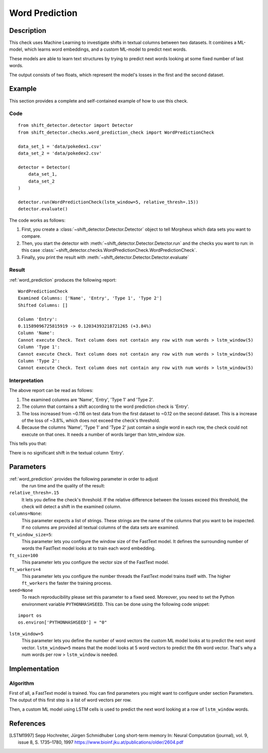 .. _word_prediction:

Word Prediction
====================

Description
-----------

This check uses Machine Learning to investigate shifts in textual columns between two datasets.
It combines a ML-model, which learns word embeddings, and a custom ML-model to predict next words.

These models are able to learn text structures by trying to predict next words looking at some fixed number of last words.

The output consists of two floats, which represent the model's losses in the first and the second dataset.

Example
-------

This section provides a complete and self-contained example of
how to use this check.

Code
++++

::

    from shift_detector.detector import Detector
    from shift_detector.checks.word_prediction_check import WordPredictionCheck

    data_set_1 = 'data/pokedex1.csv'
    data_set_2 = 'data/pokedex2.csv'

    detector = Detector(
        data_set_1,
        data_set_2
    )

    detector.run(WordPredictionCheck(lstm_window=5, relative_thresh=.15))
    detector.evaluate()

The code works as follows:

1. First, you create a :class:`~shift_detector.Detector.Detector` object to tell Morpheus
   which data sets you want to compare.
2. Then, you start the detector with
   :meth:`~shift_detector.Detector.Detector.run` and the checks you want to run: in this case
   :class:`~shift_detector.checks.WordPredictionCheck.WordPredictionCheck`.
3. Finally, you print the result with
   :meth:`~shift_detector.Detector.Detector.evaluate`

Result
++++++

:ref:`word_prediction` produces the following report::

    WordPredictionCheck
    Examined Columns: ['Name', 'Entry', 'Type 1', 'Type 2']
    Shifted Columns: []

    Column 'Entry':
    0.11589096725815919 -> 0.12034393218721265 (+3.84%)
    Column 'Name':
    Cannot execute Check. Text column does not contain any row with num words > lstm_window(5)
    Column 'Type 1':
    Cannot execute Check. Text column does not contain any row with num words > lstm_window(5)
    Column 'Type 2':
    Cannot execute Check. Text column does not contain any row with num words > lstm_window(5)


Interpretation
++++++++++++++

The above report can be read as follows:

1. The examined columns are 'Name', 'Entry', 'Type 1' and 'Type 2'.
2. The column that contains a shift according to the word prediction check is 'Entry'.
3. The loss increased from ~0.116 on test data from the first dataset to ~0.12 on the second dataset.
   This is a increase of the loss of ~3.8%, which does not exceed the check's threshold.
4. Because the columns 'Name', 'Type 1' and 'Type 2' just contain a single word in each row, the check could not execute on that ones.
   It needs a number of words larger than lstm_window size.

This tells you that:

There is no significant shift in the textual column 'Entry'.


Parameters
----------

:ref:`word_prediction` provides the following parameter in order to adjust
    the run time and the quality of the result:

``relative_thresh=.15``
    It lets you define the check's threshold. If the relative difference between the losses exceed this threshold, the check will detect a shift in the examined column.

``columns=None``:
    This parameter expects a list of strings. These strings are the name of
    the columns that you want to be inspected. If no columns are provided all textual columns
    of the data sets are examined.

``ft_window_size=5``:
    This parameter lets you configure the window size of the FastText model.
    It defines the surrounding number of words the FastText model looks at to train each word embedding.

``ft_size=100``
    This parameter lets you configure the vector size of the FastText model.

``ft_workers=4``
    This parameter lets you configure the number threads the FastText model trains itself with.
    The higher ``ft_workers`` the faster the training process.

``seed=None``
    To reach reproducibility please set this parameter to a fixed seed.
    Moreover, you need to set the Python environment variable ``PYTHONHASHSEED``.
    This can be done using the following code snippet:
::

    import os
    os.environ['PYTHONHASHSEED'] = "0"

``lstm_window=5``
    This parameter lets you define the number of word vectors the custom ML model looks at to predict the next word vector.
    ``lstm_window=5`` means that the model looks at 5 word vectors to predict the 6th word vector.
    That's why a num words per row > ``lstm_window`` is needed.


Implementation
--------------

Algorithm
+++++++++

First of all, a FastText model is trained. You can find parameters you might want to configure under section Parameters.
The output of this first step is a list of word vectors per row.

Then, a custom ML model using LSTM cells is used to predict the next word looking at a row of ``lstm_window`` words.

References
----------

.. [LSTM1997] Sepp Hochreiter, Jürgen Schmidhuber Long short-term memory In: Neural Computation (journal), vol. 9, issue 8, S. 1735–1780, 1997
   https://www.bioinf.jku.at/publications/older/2604.pdf
